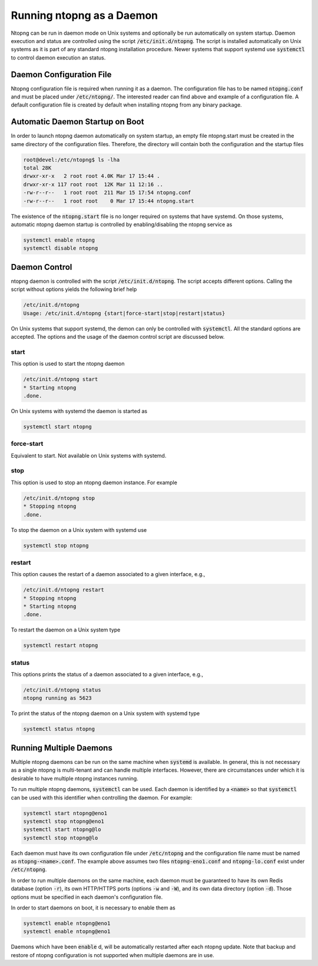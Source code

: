 Running ntopng as a Daemon
==========================
Ntopng can be run in daemon mode on Unix systems and optionally be run automatically on system startup. Daemon execution and status are controlled using the script :code:`/etc/init.d/ntopng`. The script is installed automatically on Unix systems as it is part of any standard ntopng installation procedure. Newer systems that support systemd use :code:`systemctl` to control daemon execution an status.

Daemon Configuration File
-------------------------
Ntopng configuration file is required when running it as a daemon. The configuration file has to be named :code:`ntopng.conf` and must be placed under :code:`/etc/ntopng/`. The interested reader can find above and example of a configuration file. A default configuration file is created by default when installing ntopng from any binary package.

Automatic Daemon Startup on Boot
--------------------------------
In order to launch ntopng daemon automatically on system startup, an empty file ntopng.start must be created in the same directory of the configuration files. Therefore, the directory will contain both the configuration and the startup files 

.. code:: bash

   root@devel:/etc/ntopng$ ls -lha
   total 28K
   drwxr-xr-x   2 root root 4.0K Mar 17 15:44 .
   drwxr-xr-x 117 root root  12K Mar 11 12:16 ..
   -rw-r--r--   1 root root  211 Mar 15 17:54 ntopng.conf
   -rw-r--r--   1 root root    0 Mar 17 15:44 ntopng.start

The existence of the :code:`ntopng.start` file is no longer required on systems that have systemd. On those systems, automatic ntopng daemon startup is controlled by enabling/disabling the ntopng service as

.. code:: bash

   systemctl enable ntopng
   systemctl disable ntopng

Daemon Control
--------------
ntopng daemon is controlled with the script :code:`/etc/init.d/ntopng`. The script accepts different options. Calling the script without options yields the following brief help

.. code:: bash

   /etc/init.d/ntopng
   Usage: /etc/init.d/ntopng {start|force-start|stop|restart|status}

On Unix systems that support systemd, the demon can only be controlled with :code:`systemctl`. All the standard options are accepted. The options and the usage of the daemon control script are discussed below.

start
^^^^^
This option is used to start the ntopng daemon

.. code:: bash

   /etc/init.d/ntopng start
   * Starting ntopng
   .done.

On Unix systems with systemd the daemon is started as

.. code:: bash

   systemctl start ntopng

force-start
^^^^^^^^^^^
Equivalent to start. Not available on Unix systems with systemd.

stop
^^^^
This option is used to stop an ntopng daemon instance. For example 

.. code:: bash

   /etc/init.d/ntopng stop
   * Stopping ntopng
   .done.

To stop the daemon on a Unix system with systemd use

.. code:: bash

   systemctl stop ntopng

restart
^^^^^^^
This option causes the restart of a daemon associated to a given interface, e.g., 

.. code:: bash

   /etc/init.d/ntopng restart
   * Stopping ntopng
   * Starting ntopng
   .done.

To restart the daemon on a Unix system type

.. code:: bash

   systemctl restart ntopng

status
^^^^^^
This options prints the status of a daemon associated to a given interface, e.g., 

.. code:: bash

   /etc/init.d/ntopng status
   ntopng running as 5623

To print the status of the ntopng daemon on a Unix system with systemd type

.. code:: bash

   systemctl status ntopng

Running Multiple Daemons
------------------------

Multiple ntopng daemons can be run on the same machine when
:code:`systemd` is available. In general, this is not necessary as a
single ntopng is multi-tenant and can handle multiple
interfaces. However, there are circumstances under which it is
desirable to have multiple ntopng instances running.

To run multiple ntopng daemons, :code:`systemctl` can be used. Each
daemon is identified by a :code:`<name>` so that :code:`systemctl` can
be used with this identifier when controlling the daemon. For example:

.. code:: bash

   systemctl start ntopng@eno1
   systemctl stop ntopng@eno1
   systemctl start ntopng@lo
   systemctl stop ntopng@lo

Each daemon must have its own configuration file under
:code:`/etc/ntopng` and the configuration file name must be named as
:code:`ntopng-<name>.conf`. The example above assumes two files
:code:`ntopng-eno1.conf` and :code:`ntopng-lo.conf` exist under
:code:`/etc/ntopng`.

In order to run multiple daemons on the same machine, each daemon
must be guaranteed to have its own Redis database (option :code:`-r`), its
own HTTP/HTTPS ports (options :code:`-w` and :code:`-W`), and its own
data directory (option :code:`-d`). Those options must be specified in
each daemon's configuration file.

In order to start daemons on boot, it is necessary to enable them as

.. code:: bash

   systemctl enable ntopng@eno1
   systemctl enable ntopng@eno1

Daemons which have been :code:`enable` d, will be automatically
restarted after each ntopng update. Note that backup and restore of
ntopng configuration is not supported when multiple daemons are in use.
